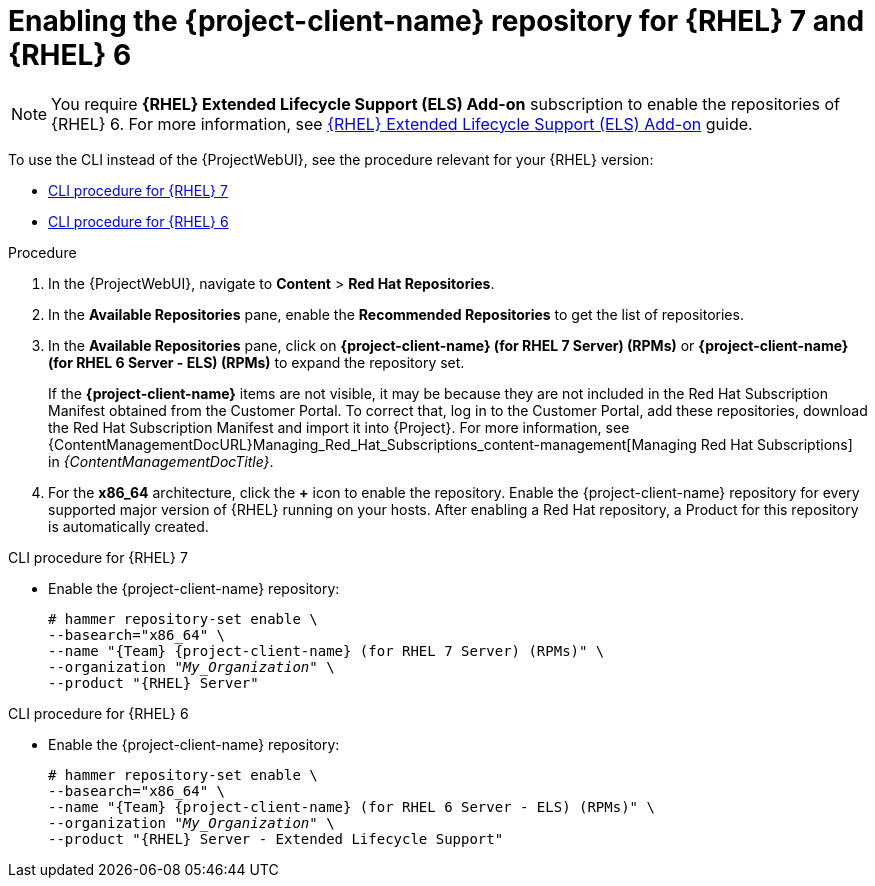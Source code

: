 [id="enabling-the-project-client-name-repository-rhel-7-and-rhel-6"]
= Enabling the {project-client-name} repository for {RHEL} 7 and {RHEL} 6

[NOTE]
====
You require *{RHEL} Extended Lifecycle Support (ELS) Add-on* subscription to enable the repositories of {RHEL} 6.
For more information, see https://www.redhat.com/en/resources/els-datasheet[{RHEL} Extended Lifecycle Support (ELS) Add-on] guide.
====

To use the CLI instead of the {ProjectWebUI}, see the procedure relevant for your {RHEL} version:

* xref:CLI_Enabling_the_Client_Repository_rhel_7_{context}[]
* xref:CLI_Enabling_the_Client_Repository_rhel_6_{context}[]

ifeval::["{mode}" == "disconnected"]
.Prerequisites
* Ensure that you import all content ISO images that you require into {ProjectServer}.
endif::[]
.Procedure
. In the {ProjectWebUI}, navigate to *Content* > *Red Hat Repositories*.
. In the *Available Repositories* pane, enable the *Recommended Repositories* to get the list of repositories.
. In the *Available Repositories* pane, click on *{project-client-name} (for RHEL 7 Server) (RPMs)* or *{project-client-name} (for RHEL 6 Server - ELS) (RPMs)* to expand the repository set.
+
If the *{project-client-name}* items are not visible, it may be because they are not included in the Red{nbsp}Hat Subscription Manifest obtained from the Customer Portal.
To correct that, log in to the Customer Portal, add these repositories, download the Red{nbsp}Hat Subscription Manifest and import it into {Project}.
For more information, see {ContentManagementDocURL}Managing_Red_Hat_Subscriptions_content-management[Managing Red Hat Subscriptions] in _{ContentManagementDocTitle}_.
. For the *x86_64* architecture, click the *+* icon to enable the repository.
Enable the {project-client-name} repository for every supported major version of {RHEL} running on your hosts.
After enabling a Red Hat repository, a Product for this repository is automatically created.

[id="CLI_Enabling_the_Client_Repository_rhel_7_{context}"]
.CLI procedure for {RHEL} 7
* Enable the {project-client-name} repository:
+
[options="nowrap" subs="+quotes,attributes"]
----
# hammer repository-set enable \
--basearch="x86_64" \
--name "{Team} {project-client-name} (for RHEL 7 Server) (RPMs)" \
--organization "_My_Organization_" \
--product "{RHEL} Server"
----

[id="CLI_Enabling_the_Client_Repository_rhel_6_{context}"]
.CLI procedure for {RHEL} 6
* Enable the {project-client-name} repository:
+
[options="nowrap" subs="+quotes,attributes"]
----
# hammer repository-set enable \
--basearch="x86_64" \
--name "{Team} {project-client-name} (for RHEL 6 Server - ELS) (RPMs)" \
--organization "_My_Organization_" \
--product "{RHEL} Server - Extended Lifecycle Support"
----
